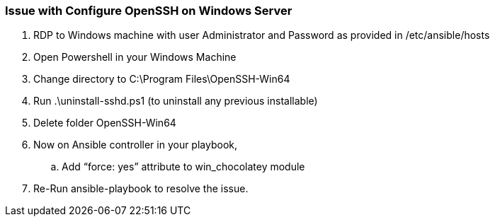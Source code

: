 === Issue with Configure OpenSSH on Windows Server

. RDP to Windows machine with user Administrator and Password as provided in /etc/ansible/hosts
. Open Powershell in your Windows Machine
. Change directory to C:\Program Files\OpenSSH-Win64
. Run .\uninstall-sshd.ps1 (to uninstall any previous installable)
. Delete folder OpenSSH-Win64
. Now on Ansible controller in your playbook, 
  .. Add “force: yes” attribute to win_chocolatey module
. Re-Run ansible-playbook to resolve the issue.